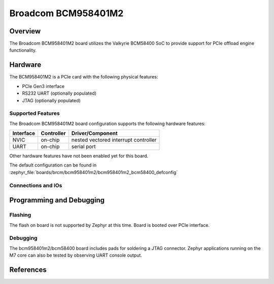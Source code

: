 .. _bcm958401m2:

Broadcom BCM958401M2
####################

Overview
********
The Broadcom BCM958401M2 board utilizes the Valkyrie BCM58400 SoC to
provide support for PCIe offload engine functionality.

Hardware
********
The BCM958401M2 is a PCIe card with the following physical features:

* PCIe Gen3 interface
* RS232 UART (optionally populated)
* JTAG (optionally populated)

Supported Features
==================
The Broadcom BCM958401M2 board configuration supports the following hardware
features:

+-----------+------------+--------------------------------------+
| Interface | Controller | Driver/Component                     |
+===========+============+======================================+
| NVIC      | on-chip    | nested vectored interrupt controller |
+-----------+------------+--------------------------------------+
| UART      | on-chip    | serial port                          |
+-----------+------------+--------------------------------------+

Other hardware features have not been enabled yet for this board.

The default configuration can be found in
:zephyr_file:`boards/brcm/bcm958401m2/bcm958401m2_bcm58400_defconfig`

Connections and IOs
===================


Programming and Debugging
*************************

Flashing
========

The flash on board is not supported by Zephyr at this time.
Board is booted over PCIe interface.

Debugging
=========
The bcm958401m2/bcm58400 board includes pads for soldering a JTAG connector.
Zephyr applications running on the M7 core can also be tested by observing UART console output.


References
**********
